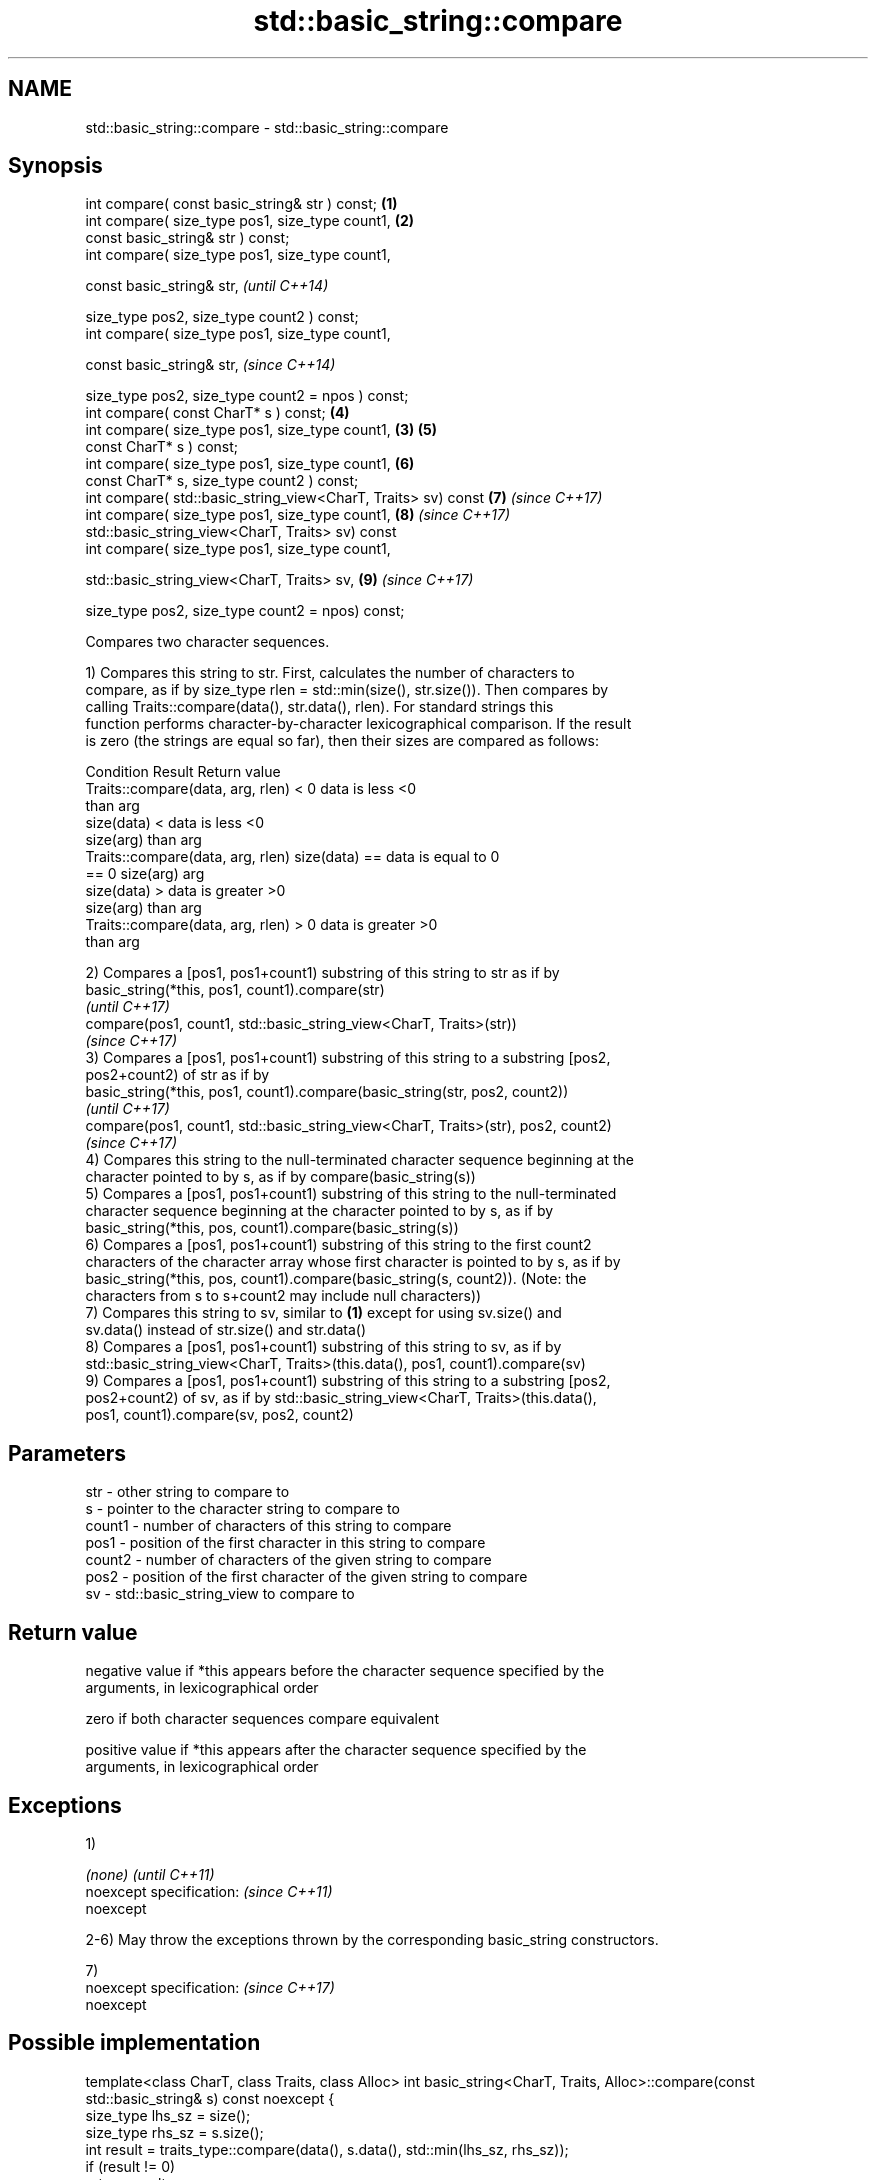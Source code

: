 .TH std::basic_string::compare 3 "Nov 16 2016" "2.1 | http://cppreference.com" "C++ Standard Libary"
.SH NAME
std::basic_string::compare \- std::basic_string::compare

.SH Synopsis
   int compare( const basic_string& str ) const;                \fB(1)\fP
   int compare( size_type pos1, size_type count1,               \fB(2)\fP
   const basic_string& str ) const;
   int compare( size_type pos1, size_type count1,

   const basic_string& str,                                             \fI(until C++14)\fP

   size_type pos2, size_type count2 ) const;
   int compare( size_type pos1, size_type count1,

   const basic_string& str,                                             \fI(since C++14)\fP

   size_type pos2, size_type count2 = npos ) const;
   int compare( const CharT* s ) const;                             \fB(4)\fP
   int compare( size_type pos1, size_type count1,               \fB(3)\fP \fB(5)\fP
   const CharT* s ) const;
   int compare( size_type pos1, size_type count1,                   \fB(6)\fP
   const CharT* s, size_type count2 ) const;
   int compare( std::basic_string_view<CharT, Traits> sv) const     \fB(7)\fP \fI(since C++17)\fP
   int compare( size_type pos1, size_type count1,                   \fB(8)\fP \fI(since C++17)\fP
   std::basic_string_view<CharT, Traits> sv) const
   int compare( size_type pos1, size_type count1,

   std::basic_string_view<CharT, Traits> sv,                        \fB(9)\fP \fI(since C++17)\fP

   size_type pos2, size_type count2 = npos) const;

   Compares two character sequences.

   1) Compares this string to str. First, calculates the number of characters to
   compare, as if by size_type rlen = std::min(size(), str.size()). Then compares by
   calling Traits::compare(data(), str.data(), rlen). For standard strings this
   function performs character-by-character lexicographical comparison. If the result
   is zero (the strings are equal so far), then their sizes are compared as follows:

                         Condition                             Result      Return value
   Traits::compare(data, arg, rlen) < 0                   data is less     <0
                                                          than arg
                                      size(data) <        data is less     <0
                                      size(arg)           than arg
   Traits::compare(data, arg, rlen)   size(data) ==       data is equal to 0
   == 0                               size(arg)           arg
                                      size(data) >        data is greater  >0
                                      size(arg)           than arg
   Traits::compare(data, arg, rlen) > 0                   data is greater  >0
                                                          than arg

   2) Compares a [pos1, pos1+count1) substring of this string to str as if by
   basic_string(*this, pos1, count1).compare(str)
   \fI(until C++17)\fP
   compare(pos1, count1, std::basic_string_view<CharT, Traits>(str))
   \fI(since C++17)\fP
   3) Compares a [pos1, pos1+count1) substring of this string to a substring [pos2,
   pos2+count2) of str as if by
   basic_string(*this, pos1, count1).compare(basic_string(str, pos2, count2))
   \fI(until C++17)\fP
   compare(pos1, count1, std::basic_string_view<CharT, Traits>(str), pos2, count2)
   \fI(since C++17)\fP
   4) Compares this string to the null-terminated character sequence beginning at the
   character pointed to by s, as if by compare(basic_string(s))
   5) Compares a [pos1, pos1+count1) substring of this string to the null-terminated
   character sequence beginning at the character pointed to by s, as if by
   basic_string(*this, pos, count1).compare(basic_string(s))
   6) Compares a [pos1, pos1+count1) substring of this string to the first count2
   characters of the character array whose first character is pointed to by s, as if by
   basic_string(*this, pos, count1).compare(basic_string(s, count2)). (Note: the
   characters from s to s+count2 may include null characters))
   7) Compares this string to sv, similar to \fB(1)\fP except for using sv.size() and
   sv.data() instead of str.size() and str.data()
   8) Compares a [pos1, pos1+count1) substring of this string to sv, as if by
   std::basic_string_view<CharT, Traits>(this.data(), pos1, count1).compare(sv)
   9) Compares a [pos1, pos1+count1) substring of this string to a substring [pos2,
   pos2+count2) of sv, as if by std::basic_string_view<CharT, Traits>(this.data(),
   pos1, count1).compare(sv, pos2, count2)

.SH Parameters

   str    - other string to compare to
   s      - pointer to the character string to compare to
   count1 - number of characters of this string to compare
   pos1   - position of the first character in this string to compare
   count2 - number of characters of the given string to compare
   pos2   - position of the first character of the given string to compare
   sv     - std::basic_string_view to compare to

.SH Return value

   negative value if *this appears before the character sequence specified by the
   arguments, in lexicographical order

   zero if both character sequences compare equivalent

   positive value if *this appears after the character sequence specified by the
   arguments, in lexicographical order

.SH Exceptions

   1)

   \fI(none)\fP                  \fI(until C++11)\fP
   noexcept specification: \fI(since C++11)\fP
   noexcept

   2-6) May throw the exceptions thrown by the corresponding basic_string constructors.

   7)
   noexcept specification: \fI(since C++17)\fP
   noexcept

.SH Possible implementation

template<class CharT, class Traits, class Alloc>
int basic_string<CharT, Traits, Alloc>::compare(const std::basic_string& s) const noexcept
{
    size_type lhs_sz = size();
    size_type rhs_sz = s.size();
    int result = traits_type::compare(data(), s.data(), std::min(lhs_sz, rhs_sz));
    if (result != 0)
        return result;
    if (lhs_sz < rhs_sz)
        return -1;
    if (lhs_sz > rhs_sz)
        return 1;
    return 0;
}

.SH Notes

   For the situations when three-way comparison is not required, std::basic_string
   provides the usual relational operators (<, <=, ==, >, etc).

   By default (with the default std::char_traits), this function is not
   locale-sensitive. See std::collate::compare for locale-aware three-way string
   comparison.

.SH Example

    This section is incomplete
    Reason: no example

.SH See also

   operator==
   operator!=
   operator<               lexicographically compares two strings
   operator>               \fI(function template)\fP
   operator<=
   operator>=
   substr                  returns a substring
                           \fI(public member function)\fP
   collate                 defines lexicographical comparison and hashing of strings
                           \fI(class template)\fP
   strcoll                 compares two strings in accordance to the current locale
                           \fI(function)\fP
                           returns true if one range is lexicographically less than
   lexicographical_compare another
                           \fI(function template)\fP

   Categories:

     * unconditionally noexcept
     * Todo no example
